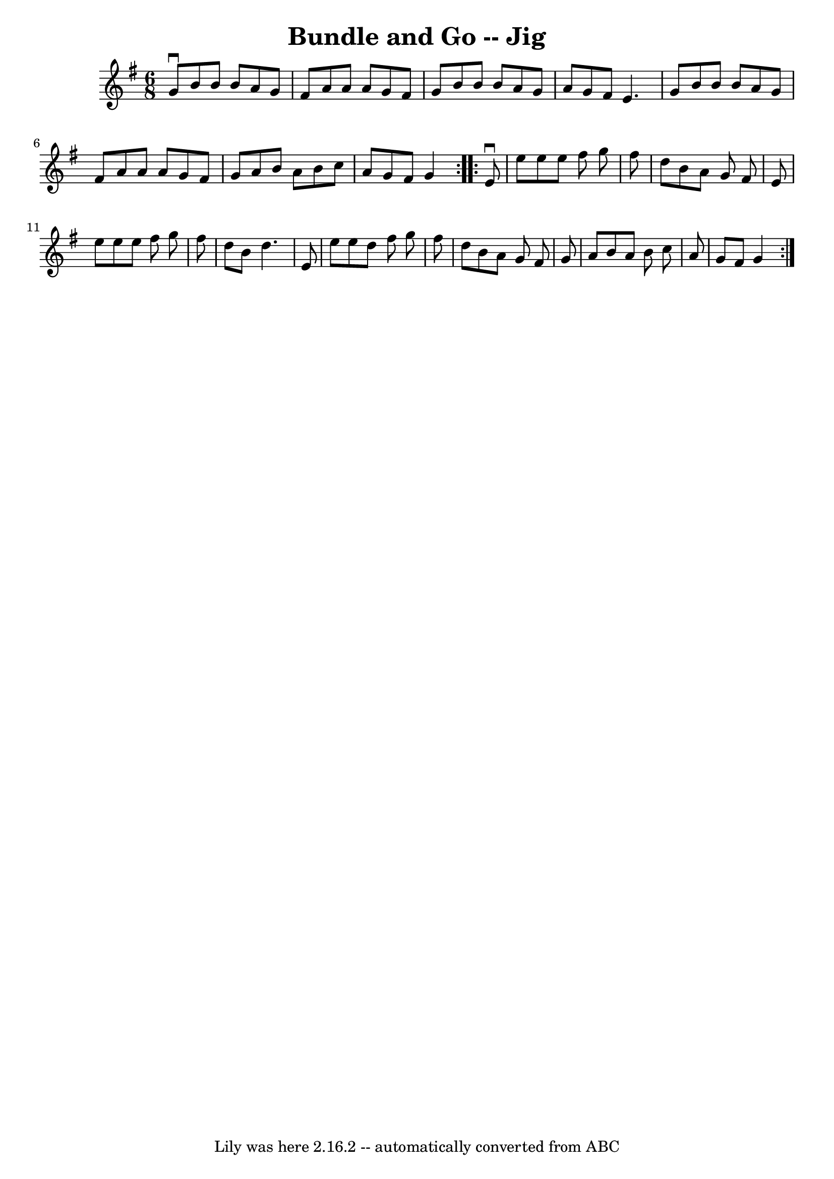 \version "2.7.40"
\header {
	book = "Ryan's Mammoth Collection"
	crossRefNumber = "1"
	footnotes = "\\\\83 423"
	tagline = "Lily was here 2.16.2 -- automatically converted from ABC"
	title = "Bundle and Go -- Jig"
}
voicedefault =  {
\set Score.defaultBarType = "empty"

\repeat volta 2 {
\time 6/8 \key g \major   g'8 ^\downbow   b'8    b'8    b'8    a'8    g'8    
\bar "|"   fis'8    a'8    a'8    a'8    g'8    fis'8    \bar "|"   g'8    b'8  
  b'8    b'8    a'8    g'8    \bar "|"   a'8    g'8    fis'8    e'4.    
\bar "|"     g'8    b'8    b'8    b'8    a'8    g'8    \bar "|"   fis'8    a'8  
  a'8    a'8    g'8    fis'8    \bar "|"   g'8    a'8    b'8    a'8    b'8    
c''8    \bar "|"   a'8    g'8    fis'8    g'4  }     \repeat volta 2 {   e'8 
^\downbow   e''8    e''8    e''8    fis''8    g''8    \bar "|"   fis''8    d''8 
   b'8    a'8    g'8    fis'8    \bar "|"   e'8    e''8    e''8    e''8    
fis''8    g''8    \bar "|"   fis''8    d''8    b'8    d''4.    \bar "|"     e'8 
   e''8    e''8    d''8    fis''8    g''8    \bar "|"   fis''8    d''8    b'8   
 a'8    g'8    fis'8    \bar "|"   g'8    a'8    b'8    a'8    b'8    c''8    
\bar "|"   a'8    g'8    fis'8    g'4  }   
}

\score{
    <<

	\context Staff="default"
	{
	    \voicedefault 
	}

    >>
	\layout {
	}
	\midi {}
}
